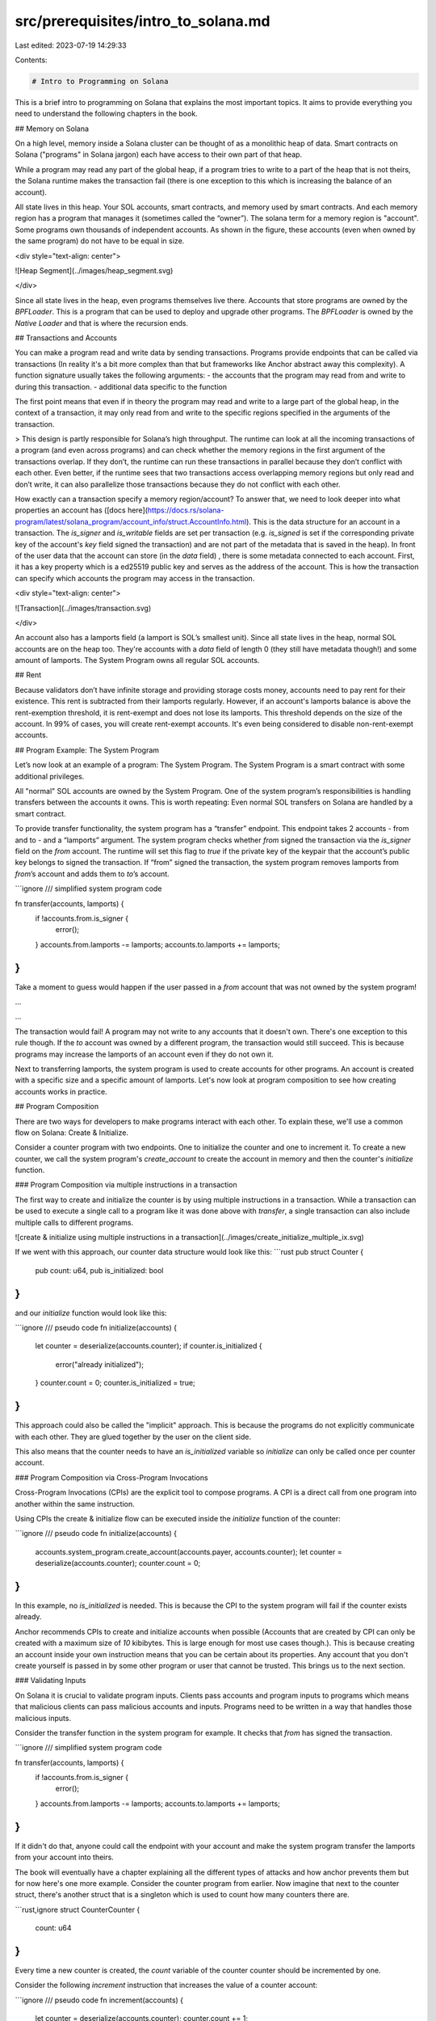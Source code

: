 src/prerequisites/intro_to_solana.md
====================================

Last edited: 2023-07-19 14:29:33

Contents:

.. code-block:: md

    # Intro to Programming on Solana

This is a brief intro to programming on Solana that explains the most important topics.
It aims to provide everything you need to understand the following chapters in the book.

## Memory on Solana

On a high level, memory inside a Solana cluster can be thought of as a monolithic heap of data. Smart contracts on Solana ("programs" in Solana jargon) each have access to their own part of that heap.

While a program may read any part of the global heap, if a program tries to write to a part of the heap that is not theirs, the Solana runtime makes the transaction fail (there is one exception to this which is increasing the balance of an account).

All state lives in this heap. Your SOL accounts, smart contracts, and memory used by smart contracts. And each memory region has a program that manages it (sometimes called the “owner”). The solana term for a memory region is "account". Some programs own thousands of independent accounts. As shown in the figure, these accounts (even when owned by the same program) do not have to be equal in size.

<div style="text-align: center">

![Heap Segment](../images/heap_segment.svg)

</div>

Since all state lives in the heap, even programs themselves live there. Accounts that store programs are owned by the `BPFLoader`. This is a program that can be used to deploy and upgrade other programs. The `BPFLoader` is owned by the `Native Loader` and that is where the recursion ends.

## Transactions and Accounts

You can make a program read and write data by sending transactions. Programs provide endpoints that can be called via transactions (In reality it's a bit more complex than that but frameworks like Anchor abstract away this complexity). A function signature usually takes the following arguments:
- the accounts that the program may read from and write to during this transaction.
- additional data specific to the function

The first point means that even if in theory the program may read and write to a large part of the global heap, in the context of a transaction, it may only read from and write to the specific regions specified in the arguments of the transaction.

> This design is partly responsible for Solana’s high throughput. The runtime can look at all the incoming transactions of a program (and even across programs) and can check whether the memory regions in the first argument of the transactions overlap. If they don’t, the runtime can run these transactions in parallel because they don’t conflict with each other. Even better, if the runtime sees that two transactions access overlapping memory regions but only read and don’t write, it can also parallelize those transactions because they do not conflict with each other.

How exactly can a transaction specify a memory region/account? To answer that, we need to look deeper into what properties an account has ([docs here](https://docs.rs/solana-program/latest/solana_program/account_info/struct.AccountInfo.html). This is the data structure for an account in a transaction. The `is_signer` and `is_writable` fields are set per transaction (e.g. `is_signed` is set if the corresponding private key of the account's `key` field signed the transaction) and are not part of the metadata that is saved in the heap). In front of the user data that the account can store (in the `data` field) , there is some metadata connected to each account. First, it has a key property which is a ed25519 public key and serves as the address of the account. This is how the transaction can specify which accounts the program may access in the transaction.

<div style="text-align: center">

![Transaction](../images/transaction.svg)

</div>

An account also has a lamports field (a lamport is SOL’s smallest unit). Since all state lives in the heap, normal SOL accounts are on the heap too. They're accounts with a `data` field of length 0 (they still have metadata though!) and some amount of lamports. The System Program owns all regular SOL accounts. 

## Rent

Because validators don’t have infinite storage and providing storage costs money, accounts need to pay rent for their existence. This rent is subtracted from their lamports regularly. However, if an account's lamports balance is above the rent-exemption threshold, it is rent-exempt and does not lose its lamports. This threshold depends on the size of the account. In 99% of cases, you will create rent-exempt accounts. It's even being considered to disable non-rent-exempt accounts.

## Program Example: The System Program

Let’s now look at an example of a program: The System Program. The System Program is a smart contract with some additional privileges.

All "normal" SOL accounts are owned by the System Program. One of the system program’s responsibilities is handling transfers between the accounts it owns. This is worth repeating: Even normal SOL transfers on Solana are handled by a smart contract.

To provide transfer functionality, the system program has a “transfer” endpoint. This endpoint takes 2 accounts - from and to - and a “lamports” argument. The system program checks whether `from` signed the transaction via the `is_signer` field on the `from` account. The runtime will set this flag to `true` if the private key of the keypair that the account’s public key belongs to signed the transaction. If “from” signed the transaction, the system program removes lamports from `from`’s account and adds them to `to`’s account.

```ignore
/// simplified system program code

fn transfer(accounts, lamports) {
    if !accounts.from.is_signer {
        error();
    }
    accounts.from.lamports -= lamports;
    accounts.to.lamports += lamports;
}
```

Take a moment to guess would happen if the user passed in a `from` account that was not owned by the system program!

...

...

The transaction would fail! A program may not write to any accounts that it doesn't own. There's one exception to this rule though.
If the `to` account was owned by a different program, the transaction would still succeed. This is because programs may increase the lamports of an account even if they do not own it.

Next to transferring lamports, the system program is used to create accounts for other programs. An account is created with a specific size and a specific amount of lamports. Let's now look at program composition to see how creating accounts works in practice.

## Program Composition

There are two ways for developers to make programs interact with each other. To explain these, we'll use a common flow on Solana: Create & Initialize. 

Consider a counter program with two endpoints. One to initialize the counter and one to increment it. To create a new counter, we call the system program's `create_account` to create the account in memory and then the counter's `initialize` function.

### Program Composition via multiple instructions in a transaction

The first way to create and initialize the counter is by using multiple instructions in a transaction.
While a transaction can be used to execute a single call to a program like it was done above with `transfer`,
a single transaction can also include multiple calls to different programs.

![create & initialize using multiple instructions in a transaction](../images/create_initialize_multiple_ix.svg)

If we went with this approach, our counter data structure would look like this:
```rust
pub struct Counter {
    pub count: u64,
    pub is_initialized: bool
}
```

and our `initialize` function would look like this:

```ignore
/// pseudo code
fn initialize(accounts) {
    let counter = deserialize(accounts.counter);
    if counter.is_initialized {
        error("already initialized");
    }
    counter.count = 0;
    counter.is_initialized = true;
}
```

This approach could also be called the "implicit" approach. This is because the programs do not explicitly communicate with each other. They are glued together by the user on the client side.

This also means that the counter needs to have an `is_initialized` variable so `initialize` can only be called once per counter account.

### Program Composition via Cross-Program Invocations

Cross-Program Invocations (CPIs) are the explicit tool to compose programs. A CPI is a direct call from one program into another within the same instruction.

Using CPIs the create & initialize flow can be executed inside the `initialize` function of the counter:

```ignore
/// pseudo code
fn initialize(accounts) {
    accounts.system_program.create_account(accounts.payer, accounts.counter);
    let counter = deserialize(accounts.counter);
    counter.count = 0;
}
```

In this example, no `is_initialized` is needed. This is because the CPI to the system program will fail if the counter exists already.

Anchor recommends CPIs to create and initialize accounts when possible (Accounts that are created by CPI can only be created with a maximum size of `10` kibibytes. This is large enough for most use cases though.). This is because creating an account inside your own instruction means that you can be certain about its properties. Any account that you don't create yourself is passed in by some other program or user that cannot be trusted. This brings us to the next section.

### Validating Inputs

On Solana it is crucial to validate program inputs. Clients pass accounts and program inputs to programs which means that malicious clients can pass malicious accounts and inputs. Programs need to be written in a way that handles those malicious inputs.

Consider the transfer function in the system program for example. It checks that `from` has signed the transaction.

```ignore
/// simplified system program code

fn transfer(accounts, lamports) {
    if !accounts.from.is_signer {
        error();
    }
    accounts.from.lamports -= lamports;
    accounts.to.lamports += lamports;
}
```

If it didn't do that, anyone could call the endpoint with your account and make the system program transfer the lamports from your account into theirs.

The book will eventually have a chapter explaining all the different types of attacks and how anchor prevents them but for now here's one more example. Consider the counter program from earlier. Now imagine that next to the counter struct, there's another struct that is a singleton which is used to count how many counters there are.

```rust,ignore
struct CounterCounter {
    count: u64
}
```

Every time a new counter is created, the `count` variable of the counter counter should be incremented by one.

Consider the following `increment` instruction that increases the value of a counter account:

```ignore
/// pseudo code
fn increment(accounts) {
    let counter = deserialize(accounts.counter);
    counter.count += 1;
}
```

This function is insecure. But why? It's not possible to pass in an account owned by a different program because the function writes to the account so the runtime would make the transaction fail. But it is possible to pass in the counter counter singleton account because both the counter and the counter counter struct have the same structure (they're a rust struct with a single `u64` variable). This would then increase the counter counter's count and it would no longer track how many counters there are.

The fix is simple:

```ignore
/// pseudo code

// a better approach than hardcoding the address is using a PDA.
// We will cover those later in the book.
let HARDCODED_COUNTER_COUNTER_ADDRESS = SOME_ADDRESS;

fn increment(accounts) {
    if accounts.counter.key == HARDCODED_COUNTER_COUNTER_ADDRESS {
        error("Wrong account type");
    }
    let counter = deserialize(accounts.counter);
    counter.count += 1;
}
```

There are many types of attacks possible on Solana that all revolve around passing in one account where another was expected but it wasn't checked that the actual one is really the expected one. This brings us from Solana to Anchor. A big part of Anchor's raison d'être is making input validation easier or even doing it for you when possible (e.g. with idiomatic anchor, this account type confusion cannot happen thanks to anchor's discriminator which we'll cover later in the book).

Let's dive in.



